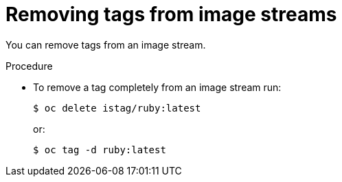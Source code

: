 // Module included in the following assemblies:
// * openshift_images/tagging-images

[id="images-remove-tag-imagestream_{context}"]
= Removing tags from image streams

[role="_abstract"]
You can remove tags from an image stream.

.Procedure

* To remove a tag completely from an image stream run:
+
[source,terminal]
----
$ oc delete istag/ruby:latest
----
+
or:
+
[source,terminal]
----
$ oc tag -d ruby:latest
----
